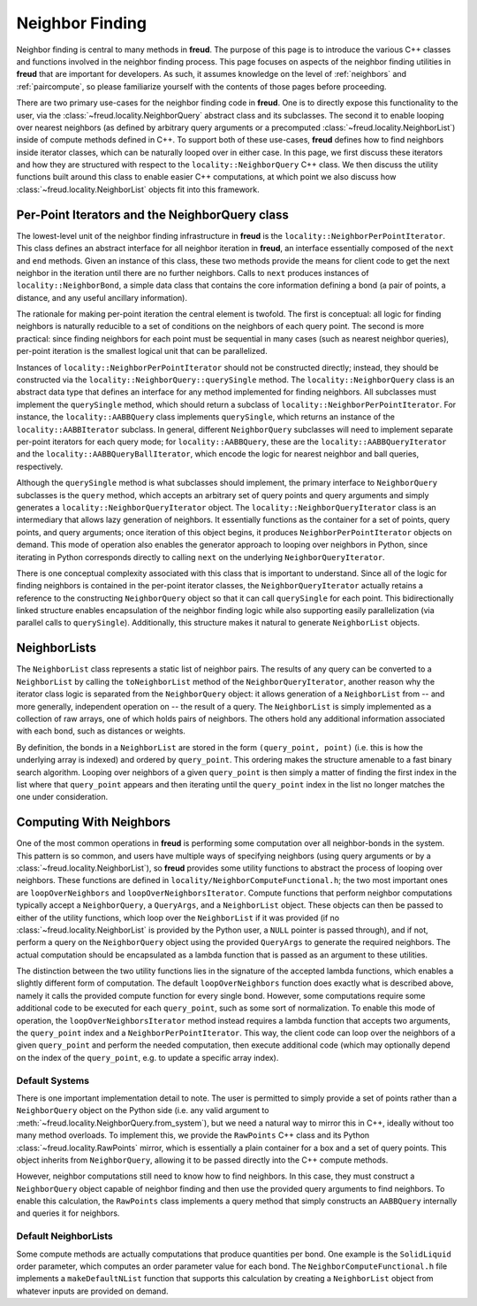 ================
Neighbor Finding
================

.. note::


Neighbor finding is central to many methods in **freud**.
The purpose of this page is to introduce the various C++ classes and functions involved in the neighbor finding process.
This page focuses on aspects of the neighbor finding utilities in **freud** that are important for developers.
As such, it assumes knowledge on the level of :ref:`neighbors` and :ref:`paircompute`, so please familiarize yourself with the contents of those pages before proceeding.

There are two primary use-cases for the neighbor finding code in **freud**.
One is to directly expose this functionality to the user, via the :class:`~freud.locality.NeighborQuery` abstract class and its subclasses.
The second it to enable looping over nearest neighbors (as defined by arbitrary query arguments or a precomputed :class:`~freud.locality.NeighborList`) inside of compute methods defined in C++.
To support both of these use-cases, **freud** defines how to find neighbors inside iterator classes, which can be naturally looped over in either case.
In this page, we first discuss these iterators and how they are structured with respect to the ``locality::NeighborQuery`` C++ class.
We then discuss the utility functions built around this class to enable easier C++ computations, at which point we also discuss how :class:`~freud.locality.NeighborList` objects fit into this framework.

Per-Point Iterators and the NeighborQuery class
===============================================

The lowest-level unit of the neighbor finding infrastructure in **freud** is the ``locality::NeighborPerPointIterator``.
This class defines an abstract interface for all neighbor iteration in **freud**, an interface essentially composed of the ``next`` and ``end`` methods.
Given an instance of this class, these two methods provide the means for client code to get the next neighbor in the iteration until there are no further neighbors.
Calls to ``next`` produces instances of ``locality::NeighborBond``, a simple data class that contains the core information defining a bond (a pair of points, a distance, and any useful ancillary information).

The rationale for making per-point iteration the central element is twofold.
The first is conceptual: all logic for finding neighbors is naturally reducible to a set of conditions on the neighbors of each query point.
The second is more practical: since finding neighbors for each point must be sequential in many cases (such as nearest neighbor queries), per-point iteration is the smallest logical unit that can be parallelized.

Instances of ``locality::NeighborPerPointIterator`` should not be constructed directly; instead, they should be constructed via the ``locality::NeighborQuery::querySingle`` method.
The ``locality::NeighborQuery`` class is an abstract data type that defines an interface for any method implemented for finding neighbors.
All subclasses must implement the ``querySingle`` method, which should return a subclass of ``locality::NeighborPerPointIterator``.
For instance, the ``locality::AABBQuery`` class implements ``querySingle``, which returns an instance of the ``locality::AABBIterator`` subclass.
In general, different ``NeighborQuery`` subclasses will need to implement separate per-point iterators for each query mode; for ``locality::AABBQuery``, these are the ``locality::AABBQueryIterator`` and the ``locality::AABBQueryBallIterator``, which encode the logic for nearest neighbor and ball queries, respectively.

Although the ``querySingle`` method is what subclasses should implement, the primary interface to ``NeighborQuery`` subclasses is the ``query`` method, which accepts an arbitrary set of query points and query arguments and simply generates a ``locality::NeighborQueryIterator`` object.
The ``locality::NeighborQueryIterator`` class is an intermediary that allows lazy generation of neighbors.
It essentially functions as the container for a set of points, query points, and query arguments; once iteration of this object begins, it produces ``NeighborPerPointIterator`` objects on demand.
This mode of operation also enables the generator approach to looping over neighbors in Python, since iterating in Python corresponds directly to calling ``next`` on the underlying ``NeighborQueryIterator``.

There is one conceptual complexity associated with this class that is important to understand.
Since all of the logic for finding neighbors is contained in the per-point iterator classes, the ``NeighborQueryIterator`` actually retains a reference to the constructing ``NeighborQuery`` object so that it can call ``querySingle`` for each point.
This bidirectionally linked structure enables encapsulation of the neighbor finding logic while also supporting easily parallelization (via parallel calls to ``querySingle``).
Additionally, this structure makes it natural to generate ``NeighborList`` objects.

NeighborLists
=============

The ``NeighborList`` class represents a static list of neighbor pairs.
The results of any query can be converted to a ``NeighborList`` by calling the ``toNeighborList`` method of the ``NeighborQueryIterator``, another reason why the iterator class logic is separated from the ``NeighborQuery`` object: it allows generation of a ``NeighborList`` from -- and more generally, independent operation on -- the result of a query.
The ``NeighborList`` is simply implemented as a collection of raw arrays, one of which holds pairs of neighbors.
The others hold any additional information associated with each bond, such as distances or weights.

By definition, the bonds in a ``NeighborList`` are stored in the form ``(query_point, point)`` (i.e. this is how the underlying array is indexed) and ordered by ``query_point``.
This ordering makes the structure amenable to a fast binary search algorithm.
Looping over neighbors of a given ``query_point`` is then simply a matter of finding the first index in the list where that ``query_point`` appears and then iterating until the ``query_point`` index in the list no longer matches the one under consideration.

Computing With Neighbors
========================

One of the most common operations in **freud** is performing some computation over all neighbor-bonds in the system.
This pattern is so common, and users have multiple ways of specifying neighbors (using query arguments or by a :class:`~freud.locality.NeighborList`), so **freud** provides some utility functions to abstract the process of looping over neighbors.
These functions are defined in ``locality/NeighborComputeFunctional.h``; the two most important ones are ``loopOverNeighbors`` and ``loopOverNeighborsIterator``.
Compute functions that perform neighbor computations typically accept a ``NeighborQuery``, a ``QueryArgs``, and a ``NeighborList`` object.
These objects can then be passed to either of the utility functions, which loop over the ``NeighborList`` if it was provided (if no :class:`~freud.locality.NeighborList` is provided by the Python user, a ``NULL`` pointer is passed through), and if not, perform a query on the ``NeighborQuery`` object using the provided ``QueryArgs`` to generate the required neighbors.
The actual computation should be encapsulated as a lambda function that is passed as an argument to these utilities.

The distinction between the two utility functions lies in the signature of the accepted lambda functions, which enables a slightly different form of computation.
The default ``loopOverNeighbors`` function does exactly what is described above, namely it calls the provided compute function for every single bond.
However, some computations require some additional code to be executed for each ``query_point``, such as some sort of normalization.
To enable this mode of operation, the ``loopOverNeighborsIterator`` method instead requires a lambda function that accepts two arguments, the ``query_point`` index and a ``NeighborPerPointIterator``.
This way, the client code can loop over the neighbors of a given ``query_point`` and perform the needed computation, then execute additional code (which may optionally depend on the index of the ``query_point``, e.g. to update a specific array index).

Default Systems
---------------

There is one important implementation detail to note.
The user is permitted to simply provide a set of points rather than a ``NeighborQuery`` object on the Python side (i.e. any valid argument to :meth:`~freud.locality.NeighborQuery.from_system`), but we need a natural way to mirror this in C++, ideally without too many method overloads.
To implement this, we provide the ``RawPoints`` C++ class and its Python :class:`~freud.locality.RawPoints` mirror, which is essentially a plain container for a box and a set of query points.
This object inherits from ``NeighborQuery``, allowing it to be passed directly into the C++ compute methods.

However, neighbor computations still need to know how to find neighbors.
In this case, they must construct a ``NeighborQuery`` object capable of neighbor finding and then use the provided query arguments to find neighbors.
To enable this calculation, the ``RawPoints`` class implements a query method that simply constructs an ``AABBQuery`` internally and queries it for neighbors.

Default NeighborLists
---------------------

Some compute methods are actually computations that produce quantities per bond.
One example is the ``SolidLiquid`` order parameter, which computes an order parameter value for each bond.
The ``NeighborComputeFunctional.h`` file implements a ``makeDefaultNList`` function that supports this calculation by creating a ``NeighborList`` object from whatever inputs are provided on demand.
